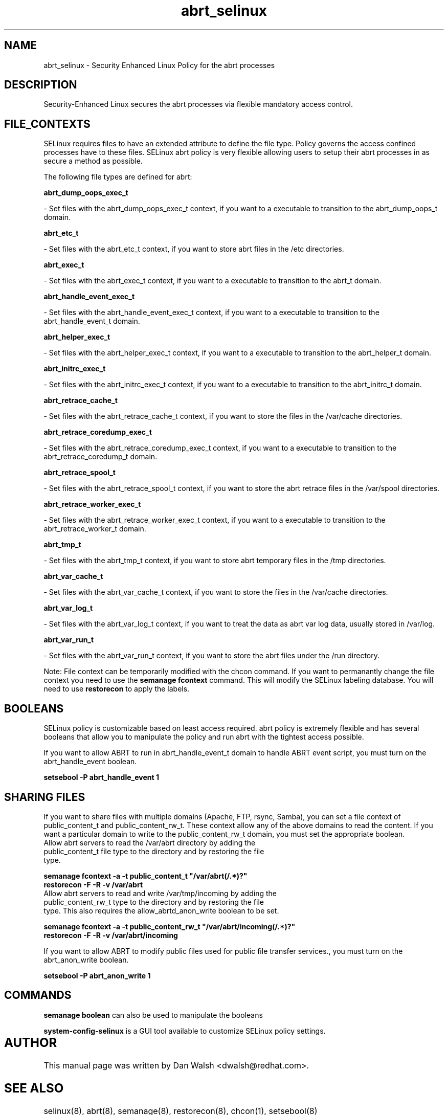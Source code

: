 .TH  "abrt_selinux"  "8"  "20 Feb 2012" "dwalsh@redhat.com" "abrt Selinux Policy documentation"
.SH "NAME"
abrt_selinux \- Security Enhanced Linux Policy for the abrt processes
.SH "DESCRIPTION"

Security-Enhanced Linux secures the abrt processes via flexible mandatory access
control.  
.SH FILE_CONTEXTS
SELinux requires files to have an extended attribute to define the file type. 
Policy governs the access confined processes have to these files. 
SELinux abrt policy is very flexible allowing users to setup their abrt processes in as secure a method as possible.
.PP 
The following file types are defined for abrt:


.EX
.B abrt_dump_oops_exec_t 
.EE

- Set files with the abrt_dump_oops_exec_t context, if you want to a executable to transition to the abrt_dump_oops_t domain.


.EX
.B abrt_etc_t 
.EE

- Set files with the abrt_etc_t context, if you want to store abrt files in the /etc directories.


.EX
.B abrt_exec_t 
.EE

- Set files with the abrt_exec_t context, if you want to a executable to transition to the abrt_t domain.


.EX
.B abrt_handle_event_exec_t 
.EE

- Set files with the abrt_handle_event_exec_t context, if you want to a executable to transition to the abrt_handle_event_t domain.


.EX
.B abrt_helper_exec_t 
.EE

- Set files with the abrt_helper_exec_t context, if you want to a executable to transition to the abrt_helper_t domain.


.EX
.B abrt_initrc_exec_t 
.EE

- Set files with the abrt_initrc_exec_t context, if you want to a executable to transition to the abrt_initrc_t domain.


.EX
.B abrt_retrace_cache_t 
.EE

- Set files with the abrt_retrace_cache_t context, if you want to store the files in the /var/cache directories.


.EX
.B abrt_retrace_coredump_exec_t 
.EE

- Set files with the abrt_retrace_coredump_exec_t context, if you want to a executable to transition to the abrt_retrace_coredump_t domain.


.EX
.B abrt_retrace_spool_t 
.EE

- Set files with the abrt_retrace_spool_t context, if you want to store the abrt retrace files in the /var/spool directories.


.EX
.B abrt_retrace_worker_exec_t 
.EE

- Set files with the abrt_retrace_worker_exec_t context, if you want to a executable to transition to the abrt_retrace_worker_t domain.


.EX
.B abrt_tmp_t 
.EE

- Set files with the abrt_tmp_t context, if you want to store abrt temporary files in the /tmp directories.


.EX
.B abrt_var_cache_t 
.EE

- Set files with the abrt_var_cache_t context, if you want to store the files in the /var/cache directories.


.EX
.B abrt_var_log_t 
.EE

- Set files with the abrt_var_log_t context, if you want to treat the data as abrt var log data, usually stored in /var/log.


.EX
.B abrt_var_run_t 
.EE

- Set files with the abrt_var_run_t context, if you want to store the abrt files under the /run directory.

Note: File context can be temporarily modified with the chcon command.  If you want to permanantly change the file context you need to use the 
.B semanage fcontext 
command.  This will modify the SELinux labeling database.  You will need to use
.B restorecon
to apply the labels.

.SH BOOLEANS
SELinux policy is customizable based on least access required.  abrt policy is extremely flexible and has several booleans that allow you to manipulate the policy and run abrt with the tightest access possible.


.PP
If you want to allow ABRT to run in abrt_handle_event_t domain to handle ABRT event script, you must turn on the abrt_handle_event boolean.

.EX
.B setsebool -P abrt_handle_event 1
.EE

.SH SHARING FILES
If you want to share files with multiple domains (Apache, FTP, rsync, Samba), you can set a file context of public_content_t and public_content_rw_t.  These context allow any of the above domains to read the content.  If you want a particular domain to write to the public_content_rw_t domain, you must set the appropriate boolean.
.TP
Allow abrt servers to read the /var/abrt directory by adding the public_content_t file type to the directory and by restoring the file type.
.PP
.B
semanage fcontext -a -t public_content_t "/var/abrt(/.*)?"
.TP
.B
restorecon -F -R -v /var/abrt
.pp
.TP
Allow abrt servers to read and write /var/tmp/incoming by adding the public_content_rw_t type to the directory and by restoring the file type.  This also requires the allow_abrtd_anon_write boolean to be set.
.PP
.B
semanage fcontext -a -t public_content_rw_t "/var/abrt/incoming(/.*)?"
.TP
.B
restorecon -F -R -v /var/abrt/incoming


.PP
If you want to allow ABRT to modify public files used for public file transfer services., you must turn on the abrt_anon_write boolean.

.EX
.B setsebool -P abrt_anon_write 1
.EE

.SH "COMMANDS"

.B semanage boolean
can also be used to manipulate the booleans

.PP
.B system-config-selinux 
is a GUI tool available to customize SELinux policy settings.

.SH AUTHOR	
This manual page was written by Dan Walsh <dwalsh@redhat.com>.

.SH "SEE ALSO"
selinux(8), abrt(8), semanage(8), restorecon(8), chcon(1), setsebool(8)